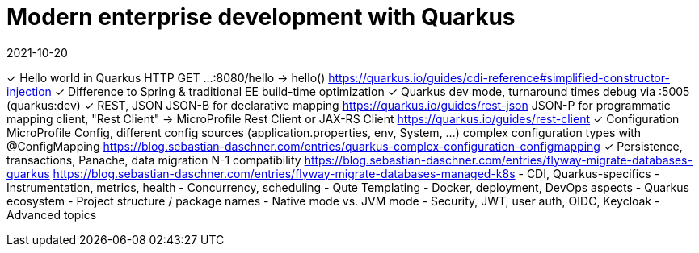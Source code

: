 = Modern enterprise development with Quarkus
2021-10-20

✓ Hello world in Quarkus
  HTTP GET ...:8080/hello -> hello()
  https://quarkus.io/guides/cdi-reference#simplified-constructor-injection
✓ Difference to Spring & traditional EE
  build-time optimization
✓ Quarkus dev mode, turnaround times
  debug via :5005 (quarkus:dev)
✓ REST, JSON
  JSON-B for declarative mapping
  https://quarkus.io/guides/rest-json
  JSON-P for programmatic mapping
  client, "Rest Client" -> MicroProfile Rest Client or JAX-RS Client
  https://quarkus.io/guides/rest-client
✓ Configuration
  MicroProfile Config, different config sources (application.properties, env, System, ...)
  complex configuration types with @ConfigMapping
  https://blog.sebastian-daschner.com/entries/quarkus-complex-configuration-configmapping
✓ Persistence, transactions, Panache, data migration
  N-1 compatibility
  https://blog.sebastian-daschner.com/entries/flyway-migrate-databases-quarkus
  https://blog.sebastian-daschner.com/entries/flyway-migrate-databases-managed-k8s
- CDI, Quarkus-specifics
- Instrumentation, metrics, health
- Concurrency, scheduling
- Qute Templating
- Docker, deployment, DevOps aspects
- Quarkus ecosystem
- Project structure / package names
- Native mode vs. JVM mode
- Security, JWT, user auth, OIDC, Keycloak
- Advanced topics
